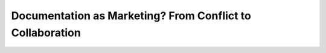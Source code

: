 Documentation as Marketing? From Conflict to Collaboration
==========================================================

.. datatemplate-video::
   :source: /_data/prague-2022-sessions.yaml
   :template: videos/video-detail.html
   :key: 3

